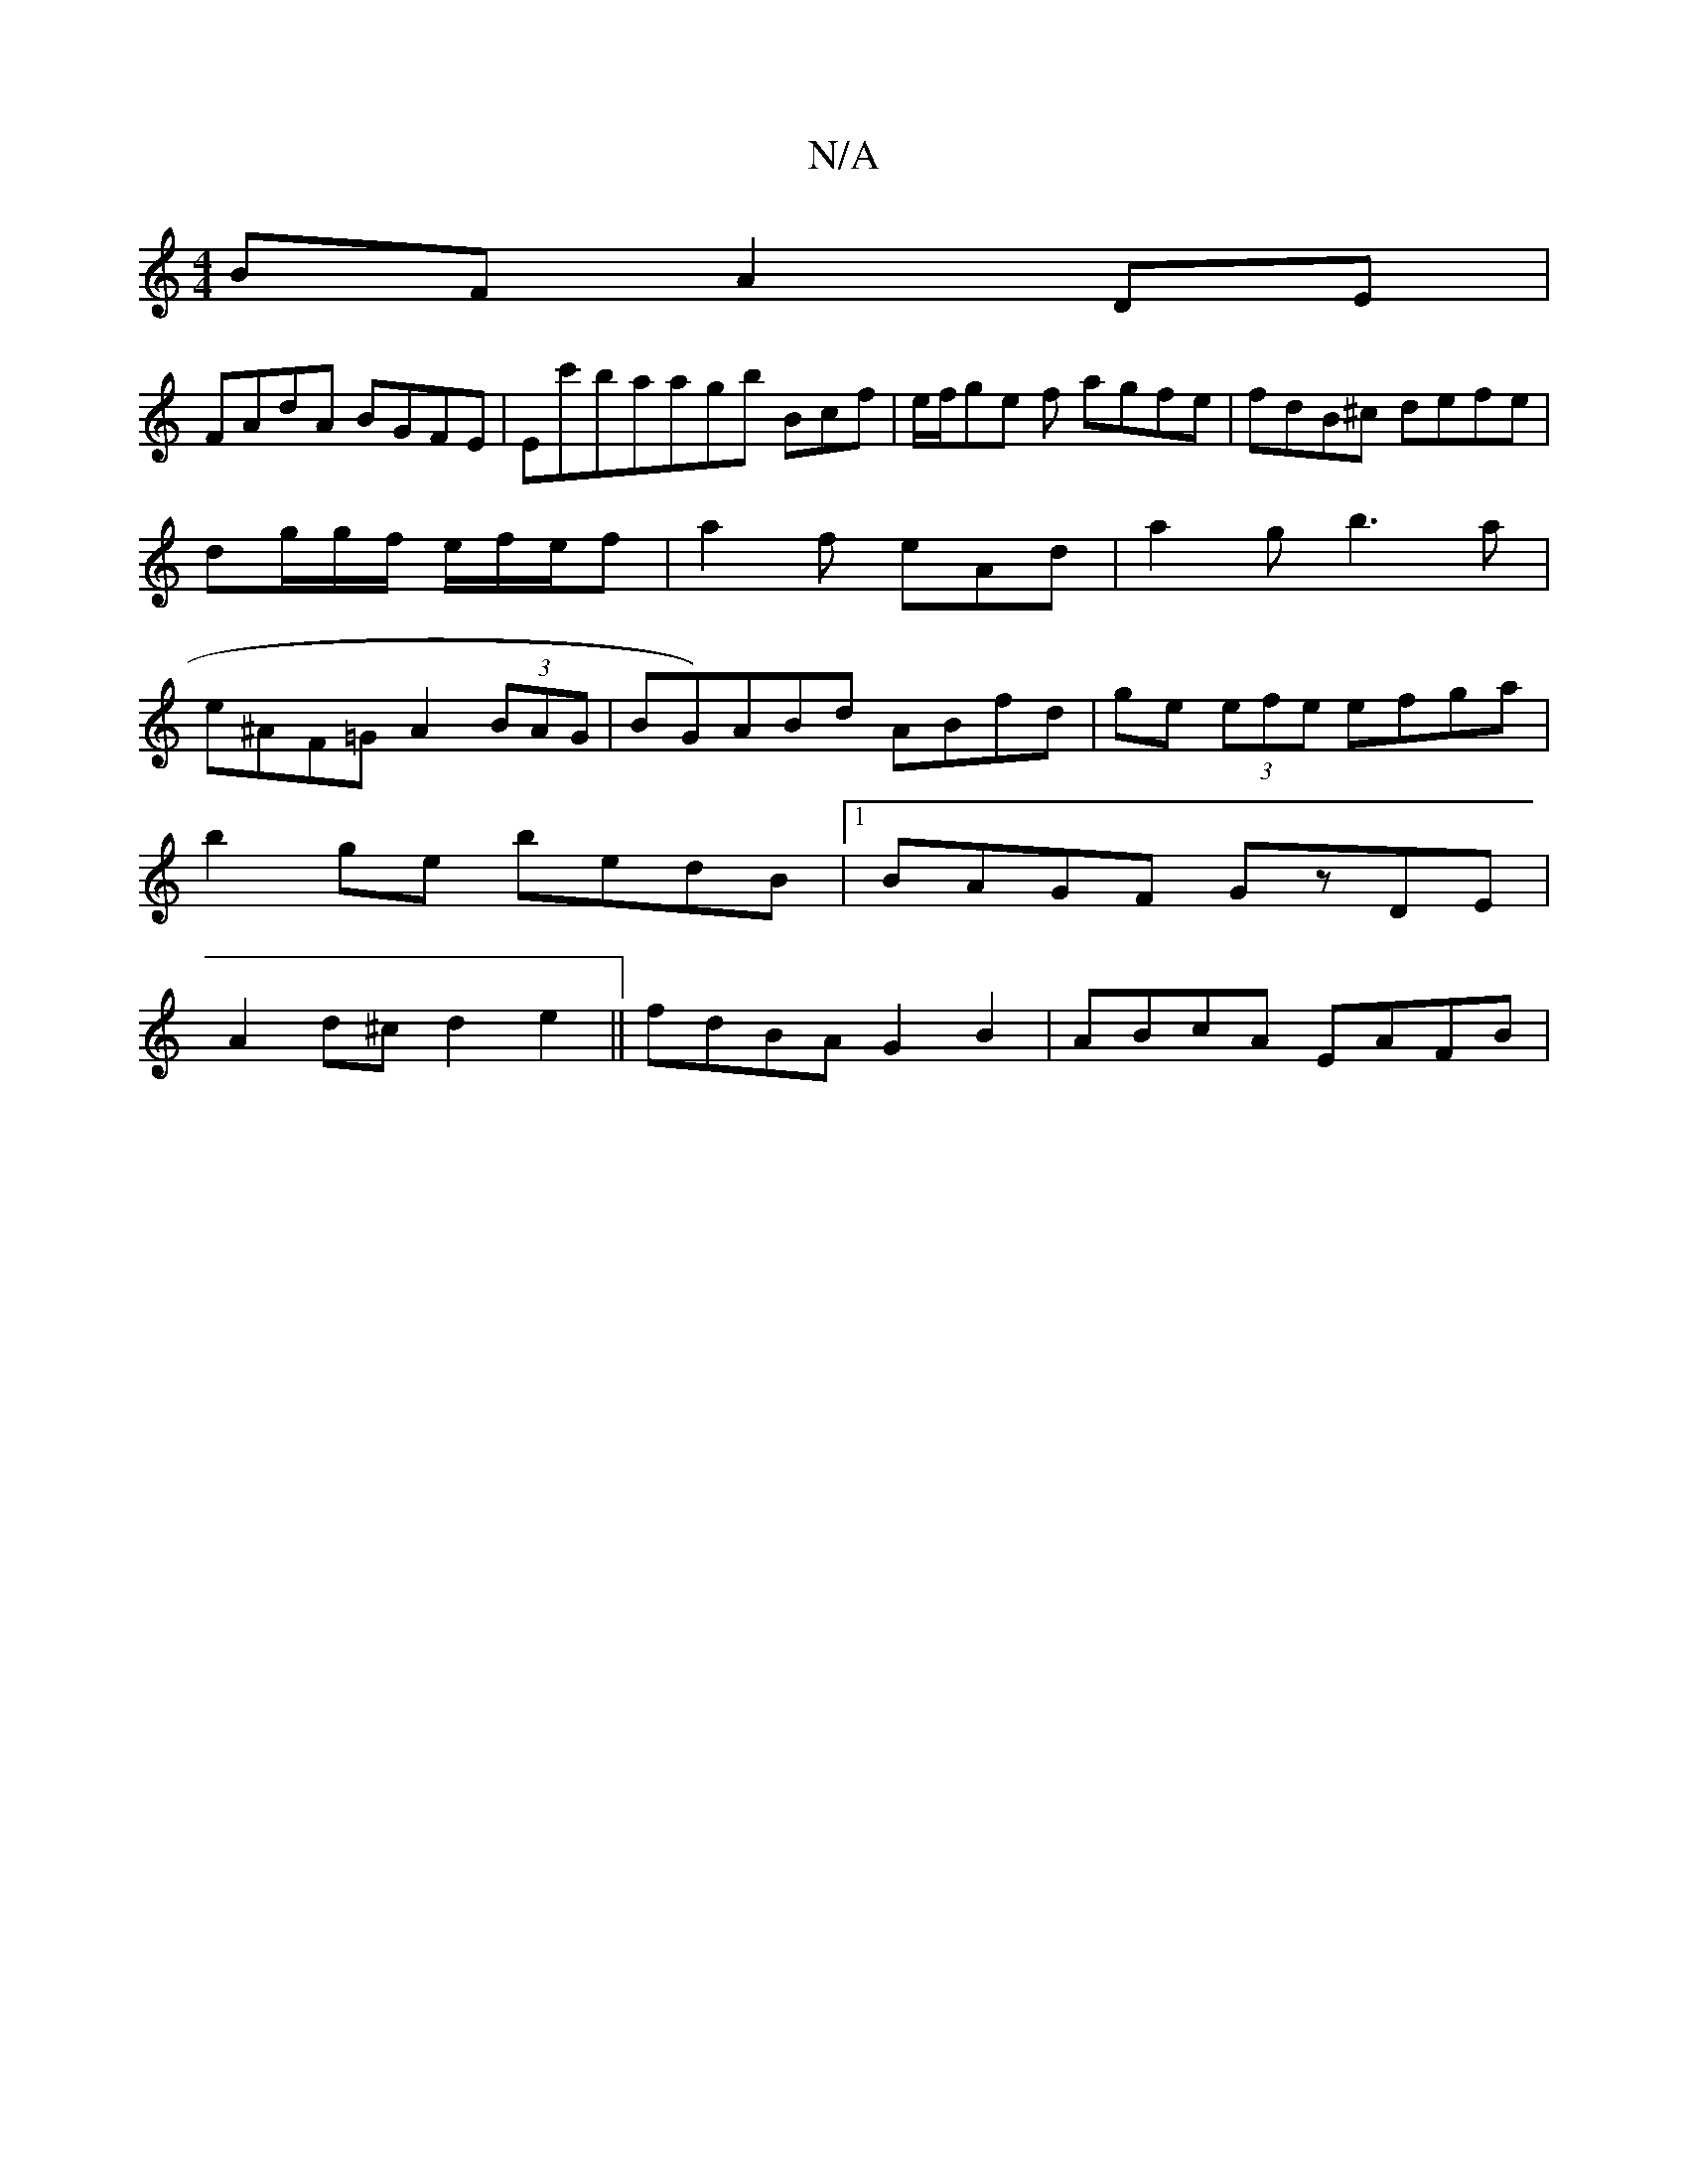 X:1
T:N/A
M:4/4
R:N/A
K:Cmajor
BF A2 DE|
FAdA BGFE|Ec'baagb Bcf|e/f/ge f1 agfe|fdB^c defe|dg/g/f/ e/f/e/f | a2 f eAd | a2 g b3a|e^AF=G A2 (3BAG|BG)ABd ABfd | ge (3efe efga|
b2ge bedB|1 BAGF GzDE|
A2d^c d2e2|| fdBA G2B2 | ABcA EAFB|